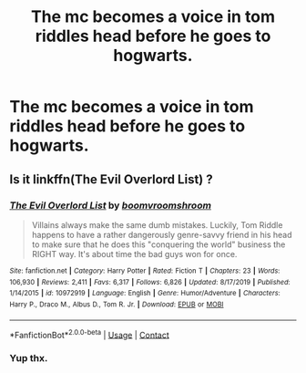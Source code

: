 #+TITLE: The mc becomes a voice in tom riddles head before he goes to hogwarts.

* The mc becomes a voice in tom riddles head before he goes to hogwarts.
:PROPERTIES:
:Author: quaintif
:Score: 2
:DateUnix: 1609739428.0
:DateShort: 2021-Jan-04
:FlairText: What's That Fic?
:END:

** Is it linkffn(The Evil Overlord List) ?
:PROPERTIES:
:Author: tankuser_32
:Score: 1
:DateUnix: 1609739809.0
:DateShort: 2021-Jan-04
:END:

*** [[https://www.fanfiction.net/s/10972919/1/][*/The Evil Overlord List/*]] by [[https://www.fanfiction.net/u/5953312/boomvroomshroom][/boomvroomshroom/]]

#+begin_quote
  Villains always make the same dumb mistakes. Luckily, Tom Riddle happens to have a rather dangerously genre-savvy friend in his head to make sure that he does this "conquering the world" business the RIGHT way. It's about time the bad guys won for once.
#+end_quote

^{/Site/:} ^{fanfiction.net} ^{*|*} ^{/Category/:} ^{Harry} ^{Potter} ^{*|*} ^{/Rated/:} ^{Fiction} ^{T} ^{*|*} ^{/Chapters/:} ^{23} ^{*|*} ^{/Words/:} ^{106,930} ^{*|*} ^{/Reviews/:} ^{2,411} ^{*|*} ^{/Favs/:} ^{6,317} ^{*|*} ^{/Follows/:} ^{6,826} ^{*|*} ^{/Updated/:} ^{8/17/2019} ^{*|*} ^{/Published/:} ^{1/14/2015} ^{*|*} ^{/id/:} ^{10972919} ^{*|*} ^{/Language/:} ^{English} ^{*|*} ^{/Genre/:} ^{Humor/Adventure} ^{*|*} ^{/Characters/:} ^{Harry} ^{P.,} ^{Draco} ^{M.,} ^{Albus} ^{D.,} ^{Tom} ^{R.} ^{Jr.} ^{*|*} ^{/Download/:} ^{[[http://www.ff2ebook.com/old/ffn-bot/index.php?id=10972919&source=ff&filetype=epub][EPUB]]} ^{or} ^{[[http://www.ff2ebook.com/old/ffn-bot/index.php?id=10972919&source=ff&filetype=mobi][MOBI]]}

--------------

*FanfictionBot*^{2.0.0-beta} | [[https://github.com/FanfictionBot/reddit-ffn-bot/wiki/Usage][Usage]] | [[https://www.reddit.com/message/compose?to=tusing][Contact]]
:PROPERTIES:
:Author: FanfictionBot
:Score: 1
:DateUnix: 1609739837.0
:DateShort: 2021-Jan-04
:END:


*** Yup thx.
:PROPERTIES:
:Author: quaintif
:Score: 1
:DateUnix: 1609739926.0
:DateShort: 2021-Jan-04
:END:
